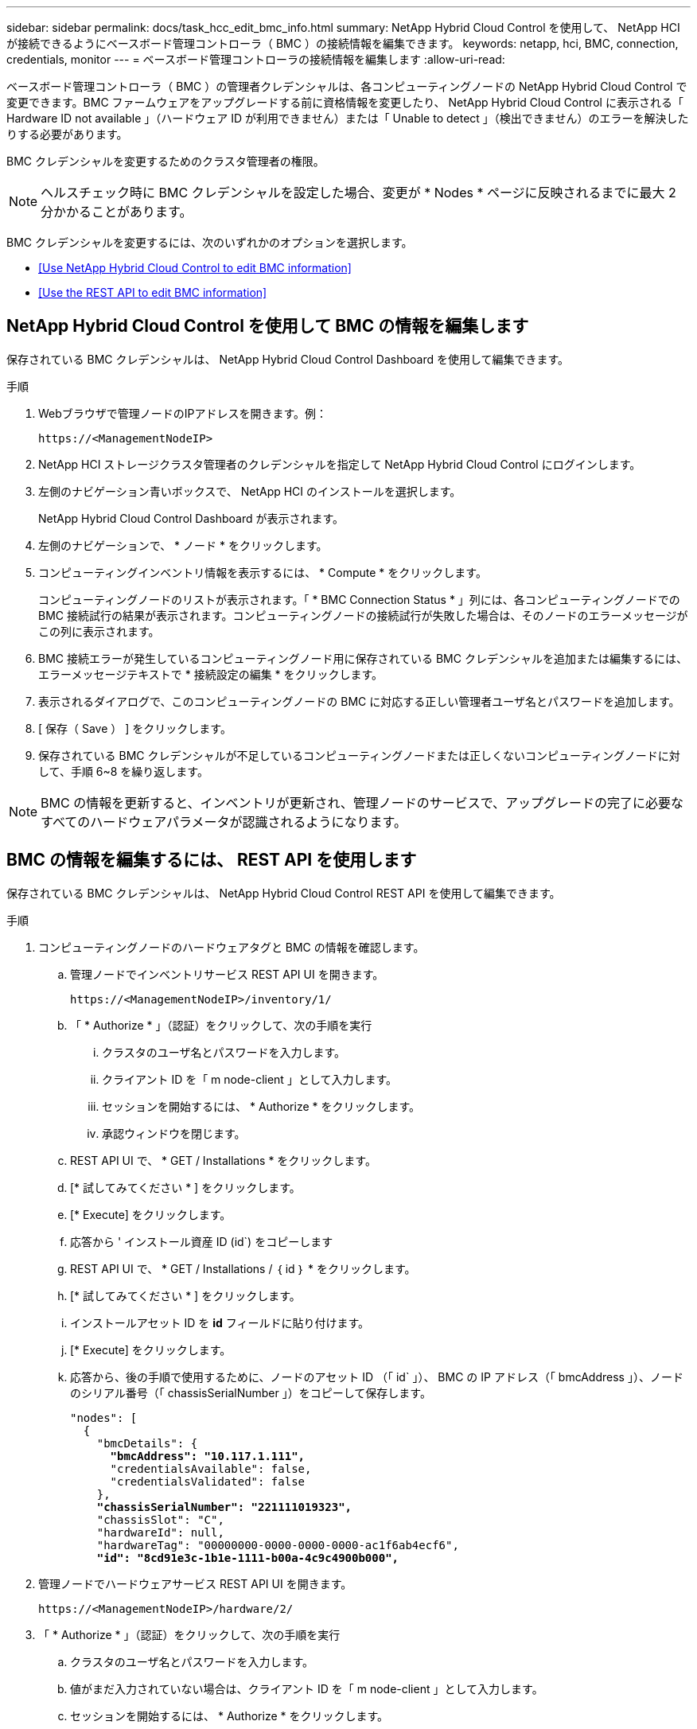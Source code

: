 ---
sidebar: sidebar 
permalink: docs/task_hcc_edit_bmc_info.html 
summary: NetApp Hybrid Cloud Control を使用して、 NetApp HCI が接続できるようにベースボード管理コントローラ（ BMC ）の接続情報を編集できます。 
keywords: netapp, hci, BMC, connection, credentials, monitor 
---
= ベースボード管理コントローラの接続情報を編集します
:allow-uri-read: 


[role="lead"]
ベースボード管理コントローラ（ BMC ）の管理者クレデンシャルは、各コンピューティングノードの NetApp Hybrid Cloud Control で変更できます。BMC ファームウェアをアップグレードする前に資格情報を変更したり、 NetApp Hybrid Cloud Control に表示される「 Hardware ID not available 」（ハードウェア ID が利用できません）または「 Unable to detect 」（検出できません）のエラーを解決したりする必要があります。

BMC クレデンシャルを変更するためのクラスタ管理者の権限。


NOTE: ヘルスチェック時に BMC クレデンシャルを設定した場合、変更が * Nodes * ページに反映されるまでに最大 2 分かかることがあります。

BMC クレデンシャルを変更するには、次のいずれかのオプションを選択します。

* <<Use NetApp Hybrid Cloud Control to edit BMC information>>
* <<Use the REST API to edit BMC information>>




== NetApp Hybrid Cloud Control を使用して BMC の情報を編集します

保存されている BMC クレデンシャルは、 NetApp Hybrid Cloud Control Dashboard を使用して編集できます。

.手順
. Webブラウザで管理ノードのIPアドレスを開きます。例：
+
[listing]
----
https://<ManagementNodeIP>
----
. NetApp HCI ストレージクラスタ管理者のクレデンシャルを指定して NetApp Hybrid Cloud Control にログインします。
. 左側のナビゲーション青いボックスで、 NetApp HCI のインストールを選択します。
+
NetApp Hybrid Cloud Control Dashboard が表示されます。

. 左側のナビゲーションで、 * ノード * をクリックします。
. コンピューティングインベントリ情報を表示するには、 * Compute * をクリックします。
+
コンピューティングノードのリストが表示されます。「 * BMC Connection Status * 」列には、各コンピューティングノードでの BMC 接続試行の結果が表示されます。コンピューティングノードの接続試行が失敗した場合は、そのノードのエラーメッセージがこの列に表示されます。

. BMC 接続エラーが発生しているコンピューティングノード用に保存されている BMC クレデンシャルを追加または編集するには、エラーメッセージテキストで * 接続設定の編集 * をクリックします。
. 表示されるダイアログで、このコンピューティングノードの BMC に対応する正しい管理者ユーザ名とパスワードを追加します。
. [ 保存（ Save ） ] をクリックします。
. 保存されている BMC クレデンシャルが不足しているコンピューティングノードまたは正しくないコンピューティングノードに対して、手順 6~8 を繰り返します。



NOTE: BMC の情報を更新すると、インベントリが更新され、管理ノードのサービスで、アップグレードの完了に必要なすべてのハードウェアパラメータが認識されるようになります。



== BMC の情報を編集するには、 REST API を使用します

保存されている BMC クレデンシャルは、 NetApp Hybrid Cloud Control REST API を使用して編集できます。

.手順
. コンピューティングノードのハードウェアタグと BMC の情報を確認します。
+
.. 管理ノードでインベントリサービス REST API UI を開きます。
+
[listing]
----
https://<ManagementNodeIP>/inventory/1/
----
.. 「 * Authorize * 」（認証）をクリックして、次の手順を実行
+
... クラスタのユーザ名とパスワードを入力します。
... クライアント ID を「 m node-client 」として入力します。
... セッションを開始するには、 * Authorize * をクリックします。
... 承認ウィンドウを閉じます。


.. REST API UI で、 * GET / Installations * をクリックします。
.. [* 試してみてください * ] をクリックします。
.. [* Execute] をクリックします。
.. 応答から ' インストール資産 ID (id`) をコピーします
.. REST API UI で、 * GET / Installations / ｛ id ｝ * をクリックします。
.. [* 試してみてください * ] をクリックします。
.. インストールアセット ID を *id* フィールドに貼り付けます。
.. [* Execute] をクリックします。
.. 応答から、後の手順で使用するために、ノードのアセット ID （「 id` 」）、 BMC の IP アドレス（「 bmcAddress 」）、ノードのシリアル番号（「 chassisSerialNumber 」）をコピーして保存します。
+
[listing, subs="+quotes"]
----
"nodes": [
  {
    "bmcDetails": {
      *"bmcAddress": "10.117.1.111",*
      "credentialsAvailable": false,
      "credentialsValidated": false
    },
    *"chassisSerialNumber": "221111019323",*
    "chassisSlot": "C",
    "hardwareId": null,
    "hardwareTag": "00000000-0000-0000-0000-ac1f6ab4ecf6",
    *"id": "8cd91e3c-1b1e-1111-b00a-4c9c4900b000",*
----


. 管理ノードでハードウェアサービス REST API UI を開きます。
+
[listing]
----
https://<ManagementNodeIP>/hardware/2/
----
. 「 * Authorize * 」（認証）をクリックして、次の手順を実行
+
.. クラスタのユーザ名とパスワードを入力します。
.. 値がまだ入力されていない場合は、クライアント ID を「 m node-client 」として入力します。
.. セッションを開始するには、 * Authorize * をクリックします。
.. ウィンドウを閉じます。


. PUT /nodes / ｛ hardware_id ｝ * をクリックします。
. [* 試してみてください * ] をクリックします。
. 先ほど保存したノードアセット ID を 'hardware_id' パラメータに入力します
. ペイロードに次の情報を入力します。
+
|===
| パラメータ | 説明 


| 「 assetid="" 」と入力します | 手順 1 (f) で保存したインストール資産 ID (id') 


| 「 BMCIP 」 | 手順 1 （ k ）で保存した BMC の IP アドレス（「 bmcAddress 」）。 


| bmcPassword | BMC にログインするための更新されたパスワード。 


| 「 bmcUsername 」と入力します | BMC にログインするために更新されたユーザ名。 


| 'erialNumber' | ハードウェアのシャーシのシリアル番号。 
|===
+
ペイロードの例：

+
[listing]
----
{
  "assetId": "7bb41e3c-2e9c-2151-b00a-8a9b49c0b0fe",
  "bmcIp": "10.117.1.111",
  "bmcPassword": "mypassword1",
  "bmcUsername": "admin1",
  "serialNumber": "221111019323"
}
----
. [* Execute] をクリックして、 BMC クレデンシャルを更新します。成功すると、次のような応答が返されます。
+
[listing]
----
{
  "credentialid": "33333333-cccc-3333-cccc-333333333333",
  "host_name": "hci-host",
  "id": "8cd91e3c-1b1e-1111-b00a-4c9c4900b000",
  "ip": "1.1.1.1",
  "parent": "abcd01y3-ab30-1ccc-11ee-11f123zx7d1b",
  "type": "BMC"
}
----


[discrete]
== 詳細については、こちらをご覧ください

* https://kb.netapp.com/Advice_and_Troubleshooting/Hybrid_Cloud_Infrastructure/NetApp_HCI/Known_issues_and_workarounds_for_Compute_Node_upgrades["コンピューティングノードのアップグレードに関する既知の問題と対処方法"^]
* https://docs.netapp.com/us-en/vcp/index.html["vCenter Server 向け NetApp Element プラグイン"^]
* https://www.netapp.com/hybrid-cloud/hci-documentation/["NetApp HCI のリソースページ"^]

